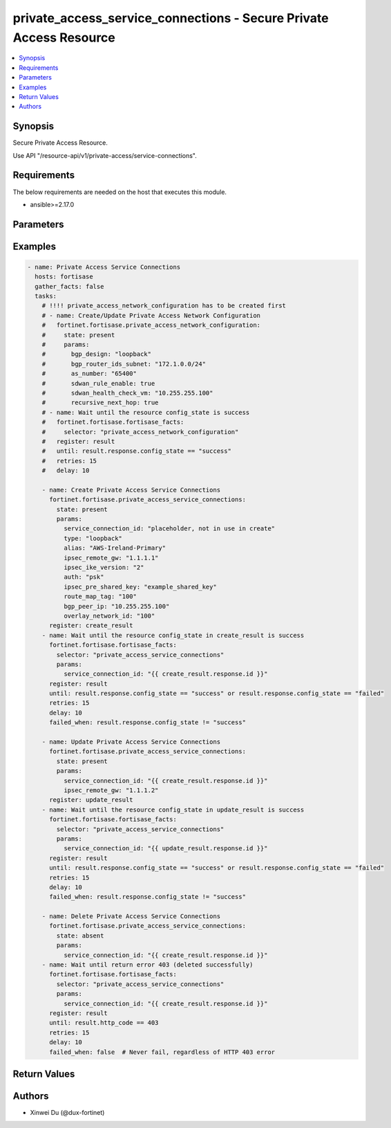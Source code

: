 private_access_service_connections - Secure Private Access Resource
+++++++++++++++++++++++++++++++++++++++++++++++++++++++++++++++++++

.. versionadded:: 1.0.0

.. contents::
   :local:
   :depth: 1

Synopsis
--------
Secure Private Access Resource.

Use API "/resource-api/v1/private-access/service-connections".

Requirements
------------

The below requirements are needed on the host that executes this module.

- ansible>=2.17.0


Parameters
----------
.. raw:: html

 <ul>
 <li><span class="li-head">state</span> The state of the module. "present" means create or update the resource, "absent" means delete the resource.<span class="li-normal">type: str</span><span class="li-normal">choices: ['present', 'absent']</span><span class="li-normal">default: present</span></li>
 <li><span class="li-head">force_behavior</span> Specify this option to force the method to use to interact with the resource.<span class="li-normal">type: str</span><span class="li-normal">choices: ['none', 'read', 'create', 'update', 'delete']</span><span class="li-normal">default: none</span></li>
 <li><span class="li-head">bypass_validation</span> Bypass validation of the module.<span class="li-normal">type: bool</span><span class="li-normal">default: False</span></li>
 <li><span class="li-head">params</span> The parameters of the module.<span class="li-required">[Required]</span><span class="li-normal">type: dict</span> <ul class="ul-self"> <li><span class="li-head">service_connection_id</span> <span class="li-required">[Required]</span><span class="li-normal">type: str</span></li>
 <li><span class="li-head">alias</span> alias for serivce connection<span class="li-normal">type: str</span></li>
 <li><span class="li-head">bgp_peer_ip</span> BGP Routing Peer IP.<span class="li-normal">type: str</span></li>
 <li><span class="li-head">ipsec_remote_gw</span> IPSEC Remote Gateway IP<span class="li-normal">type: str</span></li>
 <li><span class="li-head">overlay_network_id</span> integer id for overlay<span class="li-normal">type: str</span></li>
 <li><span class="li-head">route_map_tag</span> route map tag<span class="li-normal">type: str</span></li>
 <li><span class="li-head">auth</span> IPSEC authentication method<span class="li-normal">type: str</span><span class="li-normal">choices: ['pki', 'psk']</span></li>
 <li><span class="li-head">ipsec_pre_shared_key</span> IPSEC auth by pre shared key.<span class="li-normal">type: str</span></li>
 <li><span class="li-head">ipsec_cert_name</span> the name of IPSEC authentication certificate that uploaded to SASE<span class="li-normal">type: str</span></li>
 <li><span class="li-head">ipsec_ike_version</span> IKE version for IPSEC<span class="li-normal">type: str</span><span class="li-normal">choices: ['2']</span></li>
 <li><span class="li-head">ipsec_peer_name</span> Peer PKI user name that created on SASE for IPSEC authentication<span class="li-normal">type: str</span></li>
 <li><span class="li-head">backup_links</span> <span class="li-normal">type: list</span><span class="li-normal">elements: dict</span> <ul class="ul-self"> <li><span class="li-head">alias</span> alias for serivce connection additional overlay<span class="li-normal">type: str</span></li>
 <li><span class="li-head">auth</span> IPSEC authentication method<span class="li-normal">type: str</span><span class="li-normal">choices: ['pki', 'psk']</span></li>
 <li><span class="li-head">ipsec_cert_name</span> the name of IPSEC authentication certificate that uploaded to SASE<span class="li-normal">type: str</span></li>
 <li><span class="li-head">ipsec_ike_version</span> IKE version for IPSEC<span class="li-normal">type: str</span><span class="li-normal">choices: ['2']</span></li>
 <li><span class="li-head">ipsec_peer_name</span> Peer PKI user name that created on SASE for IPSEC authentication<span class="li-normal">type: str</span></li>
 <li><span class="li-head">ipsec_remote_gw</span> IPSEC Remote Gateway IP<span class="li-normal">type: str</span></li>
 <li><span class="li-head">overlay_network_id</span> integer id for overlay<span class="li-normal">type: str</span></li>
 <li><span class="li-head">ipsec_pre_shared_key</span> IPSEC auth by pre shared key.<span class="li-normal">type: str</span></li>
 </ul></li>
 <li><span class="li-head">type</span> BGP Routing Design. Must be same as network configuration.<span class="li-normal">type: str</span><span class="li-normal">choices: ['loopback', 'overlay']</span></li>
 <li><span class="li-head">region_cost</span> Cost value to determine the priority of SASE spokes. Default cost is 5 if not provided through initial api request.<span class="li-normal">type: dict</span> <ul class="ul-self"> <li><span class="li-head">sjc_f1</span> <span class="li-normal">type: int</span></li>
 <li><span class="li-head">lon_f1</span> <span class="li-normal">type: int</span></li>
 <li><span class="li-head">fra_f1</span> <span class="li-normal">type: int</span></li>
 <li><span class="li-head">iad_f1</span> <span class="li-normal">type: int</span></li>
 </ul></li>
 </ul></li>
 </ul>



Examples
-------------

.. code-block:: yaml

  - name: Private Access Service Connections
    hosts: fortisase
    gather_facts: false
    tasks:
      # !!!! private_access_network_configuration has to be created first
      # - name: Create/Update Private Access Network Configuration
      #   fortinet.fortisase.private_access_network_configuration:
      #     state: present
      #     params:
      #       bgp_design: "loopback"
      #       bgp_router_ids_subnet: "172.1.0.0/24"
      #       as_number: "65400"
      #       sdwan_rule_enable: true
      #       sdwan_health_check_vm: "10.255.255.100"
      #       recursive_next_hop: true
      # - name: Wait until the resource config_state is success
      #   fortinet.fortisase.fortisase_facts:
      #     selector: "private_access_network_configuration"
      #   register: result
      #   until: result.response.config_state == "success"
      #   retries: 15
      #   delay: 10
  
      - name: Create Private Access Service Connections
        fortinet.fortisase.private_access_service_connections:
          state: present
          params:
            service_connection_id: "placeholder, not in use in create"
            type: "loopback"
            alias: "AWS-Ireland-Primary"
            ipsec_remote_gw: "1.1.1.1"
            ipsec_ike_version: "2"
            auth: "psk"
            ipsec_pre_shared_key: "example_shared_key"
            route_map_tag: "100"
            bgp_peer_ip: "10.255.255.100"
            overlay_network_id: "100"
        register: create_result
      - name: Wait until the resource config_state in create_result is success
        fortinet.fortisase.fortisase_facts:
          selector: "private_access_service_connections"
          params:
            service_connection_id: "{{ create_result.response.id }}"
        register: result
        until: result.response.config_state == "success" or result.response.config_state == "failed"
        retries: 15
        delay: 10
        failed_when: result.response.config_state != "success"
  
      - name: Update Private Access Service Connections
        fortinet.fortisase.private_access_service_connections:
          state: present
          params:
            service_connection_id: "{{ create_result.response.id }}"
            ipsec_remote_gw: "1.1.1.2"
        register: update_result
      - name: Wait until the resource config_state in update_result is success
        fortinet.fortisase.fortisase_facts:
          selector: "private_access_service_connections"
          params:
            service_connection_id: "{{ update_result.response.id }}"
        register: result
        until: result.response.config_state == "success" or result.response.config_state == "failed"
        retries: 15
        delay: 10
        failed_when: result.response.config_state != "success"
  
      - name: Delete Private Access Service Connections
        fortinet.fortisase.private_access_service_connections:
          state: absent
          params:
            service_connection_id: "{{ create_result.response.id }}"
      - name: Wait until return error 403 (deleted successfully)
        fortinet.fortisase.fortisase_facts:
          selector: "private_access_service_connections"
          params:
            service_connection_id: "{{ create_result.response.id }}"
        register: result
        until: result.http_code == 403
        retries: 15
        delay: 10
        failed_when: false  # Never fail, regardless of HTTP 403 error
  


Return Values
-------------
.. raw:: html

 <ul>
 <li><span class="li-head">http_code</span> <span class="li-normal">type: int</span><span class="li-normal">returned: always</span></li>
 <li><span class="li-head">response</span> <span class="li-normal">type: raw</span><span class="li-normal">returned: always</span></li>
 </ul>


Authors
-------

- Xinwei Du (@dux-fortinet)

